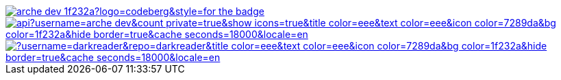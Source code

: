 // Codeberg Logo

image::https://shields.io/badge/arche__dev-1f232a?logo=codeberg&style=for-the-badge[link="https://codeberg.org/arche_dev"]

// Thanks to https://stackoverflow.com/questions/34299474/using-an-image-as-a-link-in-asciidoc#34317851 ;) //

image::https://github-readme-stats.vercel.app/api?username=arche-dev&count_private=true&show_icons=true&title_color=eee&text_color=eee&icon_color=7289da&bg_color=1f232a&hide_border=true&cache_seconds=18000&locale=en[link="https://github.com/anuraghazra/github-readme-stats"]

image::https://github-readme-stats.vercel.app/api/pin/?username=darkreader&repo=darkreader&title_color=eee&text_color=eee&icon_color=7289da&bg_color=1f232a&hide_border=true&cache_seconds=18000&locale=en[link="https://github.com/anuraghazra/github-readme-stats"]

